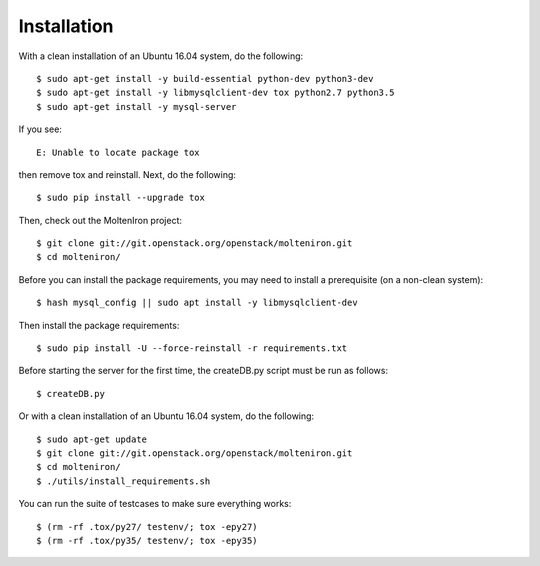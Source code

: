 
Installation
============

With a clean installation of an Ubuntu 16.04 system, do the following::

  $ sudo apt-get install -y build-essential python-dev python3-dev
  $ sudo apt-get install -y libmysqlclient-dev tox python2.7 python3.5
  $ sudo apt-get install -y mysql-server

If you see::

  E: Unable to locate package tox

then remove tox and reinstall.  Next, do the following::

  $ sudo pip install --upgrade tox

Then, check out the MoltenIron project::

  $ git clone git://git.openstack.org/openstack/molteniron.git
  $ cd molteniron/

Before you can install the package requirements, you may need to install a
prerequisite (on a non-clean system)::

  $ hash mysql_config || sudo apt install -y libmysqlclient-dev

Then install the package requirements::

  $ sudo pip install -U --force-reinstall -r requirements.txt

Before starting the server for the first time, the createDB.py
script must be run as follows::

  $ createDB.py

Or with a clean installation of an Ubuntu 16.04 system, do the following::

  $ sudo apt-get update
  $ git clone git://git.openstack.org/openstack/molteniron.git
  $ cd molteniron/
  $ ./utils/install_requirements.sh

You can run the suite of testcases to make sure everything works::

  $ (rm -rf .tox/py27/ testenv/; tox -epy27)
  $ (rm -rf .tox/py35/ testenv/; tox -epy35)
